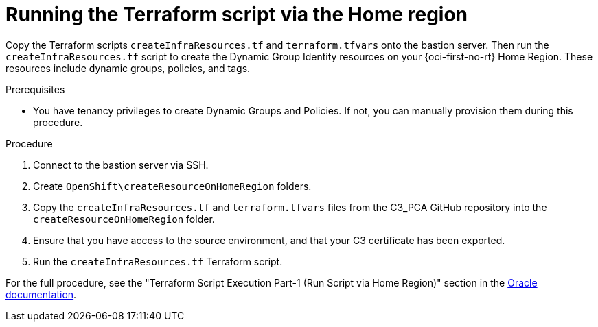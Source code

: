// Module included in the following assemblies:
//
// * installing/installing_oci/installing-c3-assisted-installer.adoc

:_mod-docs-content-type: PROCEDURE
[id="c3-ai-running-script-via-home_{context}"]
= Running the Terraform script via the Home region

Copy the Terraform scripts `createInfraResources.tf` and `terraform.tfvars` onto the bastion server. Then run the `createInfraResources.tf` script to create the Dynamic Group Identity resources on your {oci-first-no-rt} Home Region. These resources include dynamic groups, policies, and tags.

.Prerequisites

* You have tenancy privileges to create Dynamic Groups and Policies. If not, you can manually provision them during this procedure.

.Procedure

. Connect to the bastion server via SSH.

. Create `OpenShift\createResourceOnHomeRegion` folders.

. Copy the `createInfraResources.tf` and `terraform.tfvars` files from the C3_PCA GitHub repository into the `createResourceOnHomeRegion` folder.

. Ensure that you have access to the source environment, and that your C3 certificate has been exported.

. Run the `createInfraResources.tf` Terraform script.

For the full procedure, see the "Terraform Script Execution Part-1 (Run Script via Home Region)" section in the link:https://www.oracle.com/a/otn/docs/compute_cloud_at_customer_assisted_installer.pdf?source=:em:nl:mt::::PCATP[Oracle documentation].